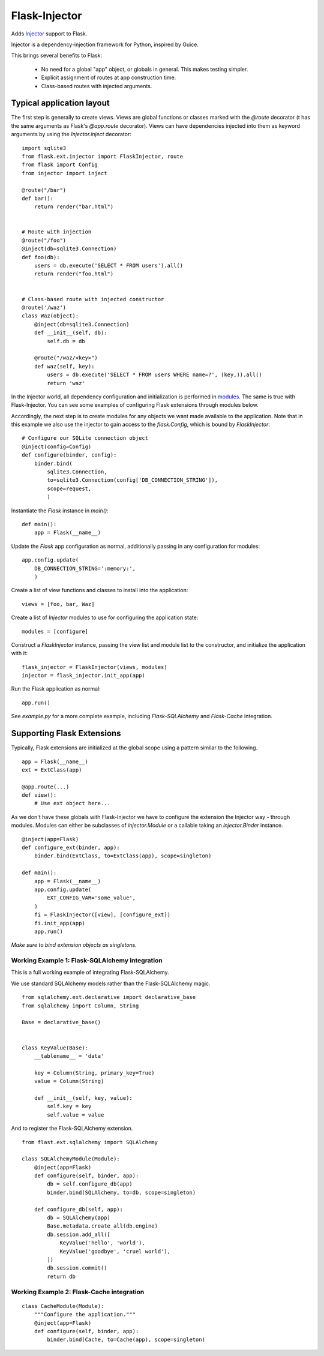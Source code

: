 Flask-Injector
==============

Adds `Injector <https://github.com/alecthomas/injector>`_ support to Flask.

Injector is a dependency-injection framework for Python, inspired by Guice.

This brings several benefits to Flask:

 - No need for a global "app" object, or globals in general. This makes testing simpler.
 - Explicit assignment of routes at app construction time.
 - Class-based routes with injected arguments.


Typical application layout
--------------------------

The first step is generally to create views. Views are global functions or
classes marked with the `@route` decorator (t has the same arguments as
Flask's `@app.route` decorator). Views can have dependencies injected into
them as keyword arguments by using the `Injector.inject` decorator::

    import sqlite3
    from flask.ext.injector import FlaskInjector, route
    from flask import Config
    from injector import inject

    @route("/bar")
    def bar():
        return render("bar.html")


    # Route with injection
    @route("/foo")
    @inject(db=sqlite3.Connection)
    def foo(db):
        users = db.execute('SELECT * FROM users').all()
        return render("foo.html")


    # Class-based route with injected constructor
    @route('/waz')
    class Waz(object):
        @inject(db=sqlite3.Connection)
        def __init__(self, db):
            self.db = db

        @route("/waz/<key>")
        def waz(self, key):
            users = db.execute('SELECT * FROM users WHERE name=?', (key,)).all()
            return 'waz'

In the Injector world, all dependency configuration and initialization is
performed in `modules <http://packages.python.org/injector/#module>`_. The
same is true with Flask-Injector. You can see some examples of configuring
Flask extensions through modules below.

Accordingly, the next step is to create modules for any objects we want made
available to the application. Note that in this example we also use the
injector to gain access to the `flask.Config`, which is bound by `FlaskInjector`::

    # Configure our SQLite connection object
    @inject(config=Config)
    def configure(binder, config):
        binder.bind(
            sqlite3.Connection,
            to=sqlite3.Connection(config['DB_CONNECTION_STRING']),
            scope=request,
            )

Instantiate the `Flask` instance in `main()`::

    def main():
        app = Flask(__name__)

Update the `Flask` app configuration as normal, additionally passing in any
configuration for modules::

        app.config.update(
            DB_CONNECTION_STRING=':memory:',
            )

Create a list of view functions and classes to install into the application::

        views = [foo, bar, Waz]

Create a list of `Injector` modules  to use for configuring the application state::

        modules = [configure]

Construct a `FlaskInjector` instance, passing the view list and module list to
the constructor, and initialize the application with it::

        flask_injector = FlaskInjector(views, modules)
        injector = flask_injector.init_app(app)

Run the Flask application as normal::

        app.run()

See `example.py` for a more complete example, including `Flask-SQLAlchemy` and
`Flask-Cache` integration.

Supporting Flask Extensions
---------------------------

Typically, Flask extensions are initialized at the global scope using a
pattern similar to the following.

::

    app = Flask(__name__)
    ext = ExtClass(app)

    @app.route(...)
    def view():
        # Use ext object here...

As we don't have these globals with Flask-Injector we have to configure the
extension the Injector way - through modules. Modules can either be subclasses
of `injector.Module` or a callable taking an `injector.Binder` instance.

::

    @inject(app=Flask)
    def configure_ext(binder, app):
        binder.bind(ExtClass, to=ExtClass(app), scope=singleton)

    def main():
        app = Flask(__name__)
        app.config.update(
            EXT_CONFIG_VAR='some_value',
        )
        fi = FlaskInjector([view], [configure_ext])
        fi.init_app(app)
        app.run()

*Make sure to bind extension objects as singletons.*

Working Example 1: Flask-SQLAlchemy integration
^^^^^^^^^^^^^^^^^^^^^^^^^^^^^^^^^^^^^^^^^^^^^^^

This is a full working example of integrating Flask-SQLAlchemy.

We use standard SQLAlchemy models rather than the Flask-SQLAlchemy magic.

::

    from sqlalchemy.ext.declarative import declarative_base
    from sqlalchemy import Column, String

    Base = declarative_base()


    class KeyValue(Base):
        __tablename__ = 'data'

        key = Column(String, primary_key=True)
        value = Column(String)

        def __init__(self, key, value):
            self.key = key
            self.value = value

And to register the Flask-SQLAlchemy extension.

::

    from flast.ext.sqlalchemy import SQLAlchemy

    class SQLAlchemyModule(Module):
        @inject(app=Flask)
        def configure(self, binder, app):
            db = self.configure_db(app)
            binder.bind(SQLAlchemy, to=db, scope=singleton)

        def configure_db(self, app):
            db = SQLAlchemy(app)
            Base.metadata.create_all(db.engine)
            db.session.add_all([
                KeyValue('hello', 'world'),
                KeyValue('goodbye', 'cruel world'),
            ])
            db.session.commit()
            return db

Working Example 2: Flask-Cache integration
^^^^^^^^^^^^^^^^^^^^^^^^^^^^^^^^^^^^^^^^^^

::

    class CacheModule(Module):
        """Configure the application."""
        @inject(app=Flask)
        def configure(self, binder, app):
            binder.bind(Cache, to=Cache(app), scope=singleton)


